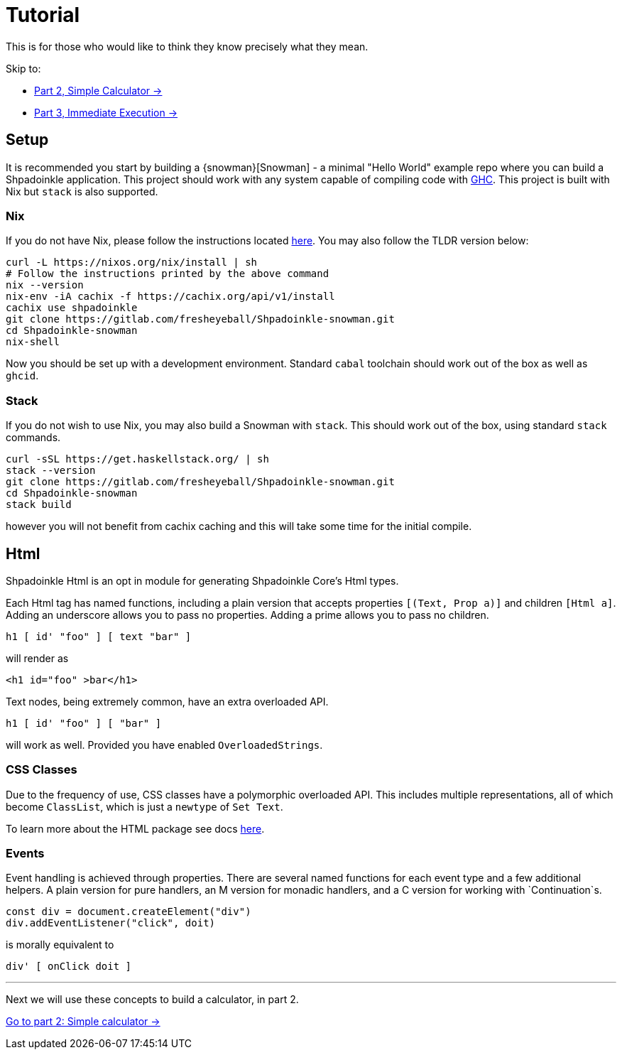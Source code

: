 = Tutorial

This is for those who would like to think they know precisely what they mean.

Skip to:

* xref:tutorial/calculator.adoc[Part 2, Simple Calculator ->]
* xref:tutorial/immediate-execution.adoc[Part 3, Immediate Execution ->]

== Setup

It is recommended you start by building a {snowman}[Snowman] - a minimal "Hello World" example repo where you can build a Shpadoinkle application. This project should work with any system capable of compiling code with https://www.haskell.org/ghc/[GHC]. This project is built with Nix but `stack` is also supported.

=== Nix

If you do not have Nix, please follow the instructions located xref:getting-started/index.adoc#Nix[here]. You may also follow the TLDR version below:

[source,bash]
----
curl -L https://nixos.org/nix/install | sh
# Follow the instructions printed by the above command
nix --version
nix-env -iA cachix -f https://cachix.org/api/v1/install
cachix use shpadoinkle
git clone https://gitlab.com/fresheyeball/Shpadoinkle-snowman.git
cd Shpadoinkle-snowman
nix-shell
----

Now you should be set up with a development environment. Standard `cabal` toolchain should work out of the box as well as `ghcid`.

=== Stack

If you do not wish to use Nix, you may also build a Snowman with `stack`. This should work out of the box, using standard `stack` commands.

[source,bash]
----
curl -sSL https://get.haskellstack.org/ | sh
stack --version
git clone https://gitlab.com/fresheyeball/Shpadoinkle-snowman.git
cd Shpadoinkle-snowman
stack build
----

however you will not benefit from cachix caching and this will take some time for the initial compile.

== Html

Shpadoinkle Html is an opt in module for generating Shpadoinkle Core's Html types.

Each Html tag has named functions, including a plain version that accepts properties `[(Text, Prop a)]` and children `[Html a]`. Adding an underscore allows you to pass no properties. Adding a prime allows you to pass no children.

[source,haskell]
----
h1 [ id' "foo" ] [ text "bar" ]
----

will render as

[source,html]
----
<h1 id="foo" >bar</h1>
----

Text nodes, being extremely common, have an extra overloaded API.

[source,haskell]
----
h1 [ id' "foo" ] [ "bar" ]
----

will work as well. Provided you have enabled `OverloadedStrings`.

=== CSS Classes

Due to the frequency of use, CSS classes have a polymorphic overloaded API. This includes multiple representations, all of which become `ClassList`, which is just a `newtype` of `Set Text`.

To learn more about the HTML package see docs xref:packages/html.adoc[here].

=== Events

Event handling is achieved through properties. There are several named functions for each event type and a few additional helpers. A plain version for pure handlers, an M version for monadic handlers, and a C version for working with `Continuation`s.

[source,javascript]
----
const div = document.createElement("div")
div.addEventListener("click", doit)
----

is morally equivalent to

[source,haskell]
----
div' [ onClick doit ]
----

'''

Next we will use these concepts to build a calculator, in part 2.

xref:tutorial/calculator.adoc[Go to part 2: Simple calculator ->]
